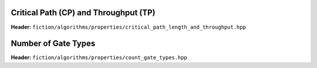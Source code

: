 Critical Path (CP) and Throughput (TP)
--------------------------------------

**Header:** ``fiction/algorithms/properties/critical_path_length_and_throughput.hpp``

.. doxygenfunction:: fiction::critical_path_length_and_throughput

Number of Gate Types
--------------------

**Header:** ``fiction/algorithms/properties/count_gate_types.hpp``

.. doxygenfunction:: fiction::count_gate_types
